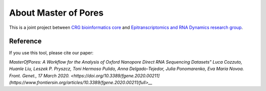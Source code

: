 .. _home-page-about:

*******************
About Master of Pores
*******************

.. autosummary::
   :toctree: generated


This is a joint project between `CRG bioinformatics core <https://biocore.crg.eu/>`_ and `Epitranscriptomics and RNA Dynamics research group <https://public-docs.crg.es/enovoa/public/website/index.html>`_.


Reference
======================

If you use this tool, please cite our paper:

`MasterOfPores: A Workflow for the Analysis of Oxford Nanopore Direct RNA Sequencing Datasets"
Luca Cozzuto, Huanle Liu, Leszek P. Pryszcz, Toni Hermoso Pulido, Anna Delgado-Tejedor, Julia Ponomarenko, Eva Maria Novoa.
Front. Genet., 17 March 2020. <https://doi.org/10.3389/fgene.2020.00211](https://www.frontiersin.org/articles/10.3389/fgene.2020.00211/full>__`



